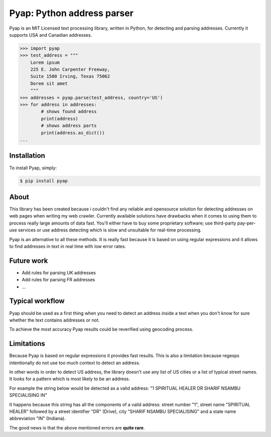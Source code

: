 Pyap: Python address parser
===========================


Pyap is an MIT Licensed text processing library, written in Python, for
detecting and parsing addresses. Currently it supports USA and Canadian
addresses. 


.. code-block:: python

    >>> import pyap
    >>> test_address = """
        Lorem ipsum
        225 E. John Carpenter Freeway, 
        Suite 1500 Irving, Texas 75062
        Dorem sit amet
        """
    >>> addresses = pyap.parse(test_address, country='US')
    >>> for address in addresses:
            # shows found address
            print(address)
            # shows address parts
            print(address.as_dict())
    ...




Installation
------------

To install Pyap, simply:

.. code-block:: bash

    $ pip install pyap



About
-----
This library has been created because i couldn't find any reliable and
opensource solution for detecting addresses on web pages when writing my
web crawler. Currently available solutions have drawbacks when it comes
to using them to process really large amounts of data fast. You'll
either have to buy some proprietary software; use third-party
pay-per-use services or use address detecting which is slow and
unsuitable for real-time processing.

Pyap is an alternative to all these methods. It is really fast because
it is based on using regular expressions and it allows to find addresses
in text in real time with low error rates.


Future work
-----------
- Add rules for parsing UK addresses
- Add rules for parsing FR addresses
- ...


Typical workflow
----------------
Pyap should be used as a first thing when you need to detect an address
inside a text when you don't know for sure whether the text contains
addresses or not.

To achieve the most accuracy Pyap results could be reverified using
geocoding process.


Limitations
-----------
Because Pyap is based on regular expressions it provides fast results.
This is also a limitation because regexps intentionally do not use too
much context to detect an address.

In other words in order to detect US address, the library doesn't
use any list of US cities or a list of typical street names. It
looks for a pattern which is most likely to be an address.

For example the string below would be detected as a valid address: 
"1 SPIRITUAL HEALER DR SHARIF NSAMBU SPECIALISING IN"

It happens because this string has all the components of a valid
address: street number "1", street name "SPIRITUAL HEALER" followed
by a street identifier "DR" (Drive), city "SHARIF NSAMBU SPECIALISING"
and a state name abbreviation "IN" (Indiana).

The good news is that the above mentioned errors are **quite rare**.


